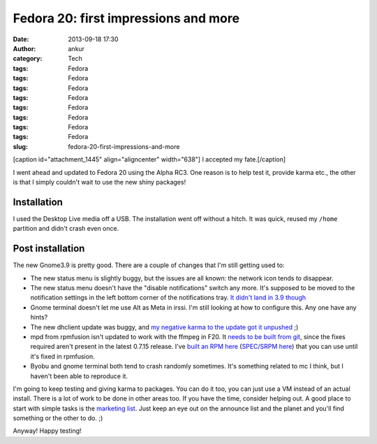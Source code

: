 Fedora 20: first impressions and more
#####################################
:date: 2013-09-18 17:30
:author: ankur
:category: Tech
:tags: Fedora
:tags: Fedora
:tags: Fedora
:tags: Fedora
:tags: Fedora
:tags: Fedora
:tags: Fedora
:tags: Fedora
:slug: fedora-20-first-impressions-and-more

[caption id="attachment\_1445" align="aligncenter" width="638"]\ |I
accepted my fate.| I accepted my fate.[/caption]

I went ahead and updated to Fedora 20 using the Alpha RC3. One reason is
to help test it, provide karma etc., the other is that I simply couldn't
wait to use the new shiny packages!

Installation
------------

I used the Desktop Live media off a USB. The installation went off
without a hitch. It was quick, reused my ``/home`` partition and didn't
crash even once.

Post installation
-----------------

The new Gnome3.9 is pretty good. There are a couple of changes that I'm
still getting used to:

-  The new status menu is slightly buggy, but the issues are all known:
   the network icon tends to disappear.
-  The new status menu doesn't have the "disable notifications" switch
   any more. It's supposed to be moved to the notification settings in
   the left bottom corner of the notifications tray. `It didn't land in
   3.9 though`_
-  Gnome terminal doesn't let me use Alt as Meta in irssi. I'm still
   looking at how to configure this. Any one have any hints?
-  The new dhclient update was buggy, and `my negative karma to the
   update got it unpushed`_ ;)
-  mpd from rpmfusion isn't updated to work with the ffmpeg in F20. It
   `needs to be built from git`_, since the fixes required aren't
   present in the latest 0.7.15 release. I've `built an RPM here`_
   (`SPEC/SRPM here`_) that you can use until it's fixed in rpmfusion.
-  Byobu and gnome terminal both tend to crash randomly sometimes. It's
   something related to mc I think, but I haven't been able to reproduce
   it.

I'm going to keep testing and giving karma to packages. You can do it
too, you can just use a VM instead of an actual install. There is a lot
of work to be done in other areas too. If you have the time, consider
helping out. A good place to start with simple tasks is the `marketing
list`_. Just keep an eye out on the announce list and the planet and
you'll find something or the other to do. ;)

Anyway! Happy testing!

.. _It didn't land in 3.9 though: https://bugzilla.gnome.org/show_bug.cgi?id=707073
.. _my negative karma to the update got it unpushed: https://admin.fedoraproject.org/updates/FEDORA-2013-16955/dhcp-4.2.5-21.fc20
.. _needs to be built from git: http://bugs.musicpd.org/view.php?id=3814#bugnotes
.. _built an RPM here: http://ankursinha.fedorapeople.org/mpd/mpd-0.17.5.89d2d64-1.fc21.x86_64.rpm
.. _SPEC/SRPM here: http://ankursinha.fedorapeople.org/mpd/
.. _marketing list: https://fedorahosted.org/marketing-team/report/6

.. |I accepted my fate.| image:: http://ankursinha.in/wp/wp-content/uploads/2013/09/Screenshot-from-2013-09-17-04_26_25.png
   :target: http://ankursinha.in/wp/wp-content/uploads/2013/09/Screenshot-from-2013-09-17-04_26_25.png
